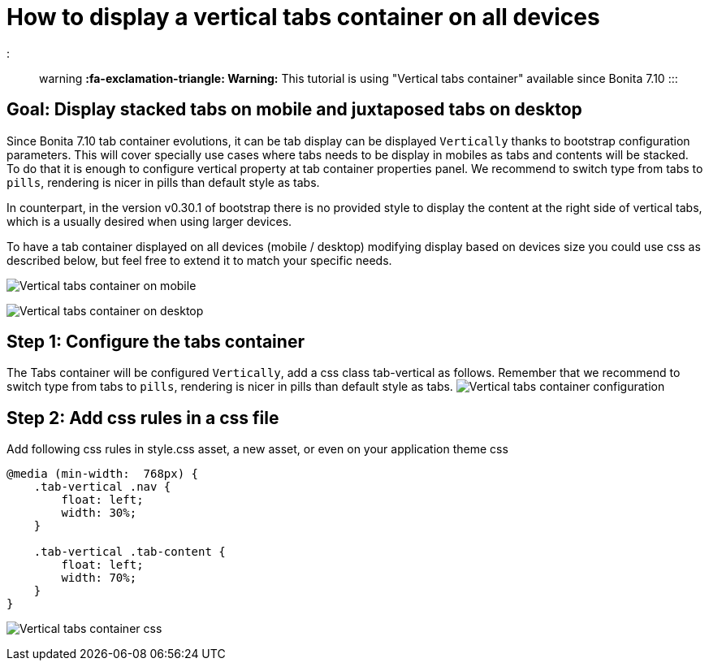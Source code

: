 = How to display a vertical tabs container on all devices

::: warning *:fa-exclamation-triangle: Warning:* This tutorial is using "Vertical tabs container" available since Bonita 7.10 :::

== Goal: Display stacked tabs on mobile and juxtaposed tabs on desktop

Since Bonita 7.10 tab container evolutions, it can be tab display can be displayed `Vertically` thanks to bootstrap configuration parameters.
This will cover specially use cases where tabs needs to be display in mobiles as tabs and contents will be stacked.
To do that it is enough to configure vertical property at tab container properties panel.
We recommend to switch type from tabs to `pills`, rendering is nicer in pills than default style as tabs.

In counterpart, in the version v0.30.1 of bootstrap there is no provided style to display the content at the right side of vertical tabs, which is a usually desired when using larger devices.

To have a tab container displayed on all devices (mobile / desktop) modifying display based on devices size you could use css as described below, but feel free to extend it to match your specific needs.

image:images/vertical-tabs-container-tutorial/mobile.png[Vertical tabs container on mobile]
// {.img-responsive .img-thumbnail}

image:images/vertical-tabs-container-tutorial/desktop.png[Vertical tabs container on desktop]
// {.img-responsive .img-thumbnail}

== Step 1: Configure the tabs container

The Tabs container will be configured `Vertically`, add a css class tab-vertical as follows.
Remember that we recommend to switch type from tabs to `pills`, rendering is nicer in pills than default style as tabs.
image:images/vertical-tabs-container-tutorial/configuration.png[Vertical tabs container configuration]
// {.img-responsive .img-thumbnail}

== Step 2: Add css rules in a css file

Add following css rules in style.css asset, a new asset, or even on your application theme css

[source,css]
----
@media (min-width:  768px) {
    .tab-vertical .nav {
        float: left;
        width: 30%;
    }

    .tab-vertical .tab-content {
        float: left;
        width: 70%;
    }
}
----

image:images/vertical-tabs-container-tutorial/css.png[Vertical tabs container css]
// {.img-responsive .img-thumbnail}

